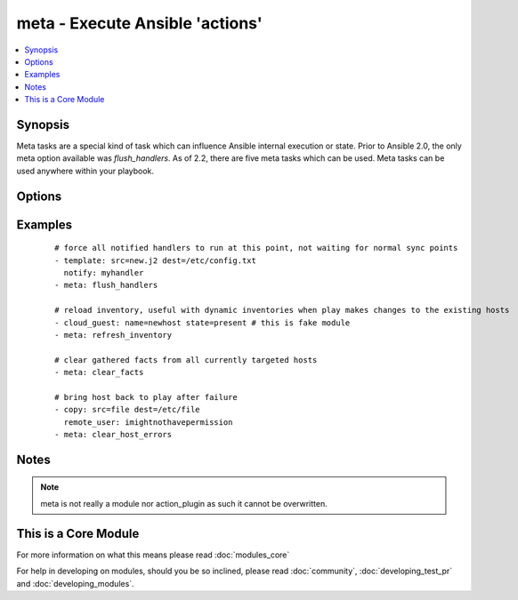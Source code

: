 .. _meta:


meta - Execute Ansible 'actions'
++++++++++++++++++++++++++++++++



.. contents::
   :local:
   :depth: 1


Synopsis
--------

Meta tasks are a special kind of task which can influence Ansible internal execution or state. Prior to Ansible 2.0, the only meta option available was `flush_handlers`. As of 2.2, there are five meta tasks which can be used. Meta tasks can be used anywhere within your playbook.




Options
-------

.. raw:: html

    <table border=1 cellpadding=4>
    <tr>
    <th class="head">parameter</th>
    <th class="head">required</th>
    <th class="head">default</th>
    <th class="head">choices</th>
    <th class="head">comments</th>
    </tr>
            <tr>
    <td>free_form<br/><div style="font-size: small;"></div></td>
    <td>yes</td>
    <td></td>
        <td><ul><li>noop</li><li>flush_handlers</li><li>refresh_inventory</li><li>clear_facts</li><li>clear_host_errors</li><li>end_play</li></ul></td>
        <td><div>This module takes a free form command, as a string. There's not an actual option named "free form".  See the examples!</div><div><code>flush_handlers</code> makes Ansible run any handler tasks which have thus far been notified. Ansible inserts these tasks internally at certain points to implicitly trigger handler runs (after pre/post tasks, the final role execution, and the main tasks section of your plays).</div><div><code>refresh_inventory</code> (added in 2.0) forces the reload of the inventory, which in the case of dynamic inventory scripts means they will be re-executed. This is mainly useful when additional hosts are created and users wish to use them instead of using the `add_host` module.</div><div><code>noop</code> (added in 2.0) This literally does 'nothing'. It is mainly used internally and not recommended for general use.</div><div><code>clear_facts</code> (added in 2.1) causes the gathered facts for the hosts specified in the play's list of hosts to be cleared, including the fact cache.</div><div><code>clear_host_errors</code> (added in 2.1) clears the failed state (if any) from hosts specified in the play's list of hosts.</div><div><code>end_play</code> (added in 2.2) causes the play to end without failing the host.</div></td></tr>
        </table>
    </br>



Examples
--------

 ::

    # force all notified handlers to run at this point, not waiting for normal sync points
    - template: src=new.j2 dest=/etc/config.txt
      notify: myhandler
    - meta: flush_handlers
    
    # reload inventory, useful with dynamic inventories when play makes changes to the existing hosts
    - cloud_guest: name=newhost state=present # this is fake module
    - meta: refresh_inventory
    
    # clear gathered facts from all currently targeted hosts
    - meta: clear_facts
    
    # bring host back to play after failure
    - copy: src=file dest=/etc/file
      remote_user: imightnothavepermission
    - meta: clear_host_errors


Notes
-----

.. note:: meta is not really a module nor action_plugin as such it cannot be overwritten.


    
This is a Core Module
---------------------

For more information on what this means please read :doc:`modules_core`

    
For help in developing on modules, should you be so inclined, please read :doc:`community`, :doc:`developing_test_pr` and :doc:`developing_modules`.

